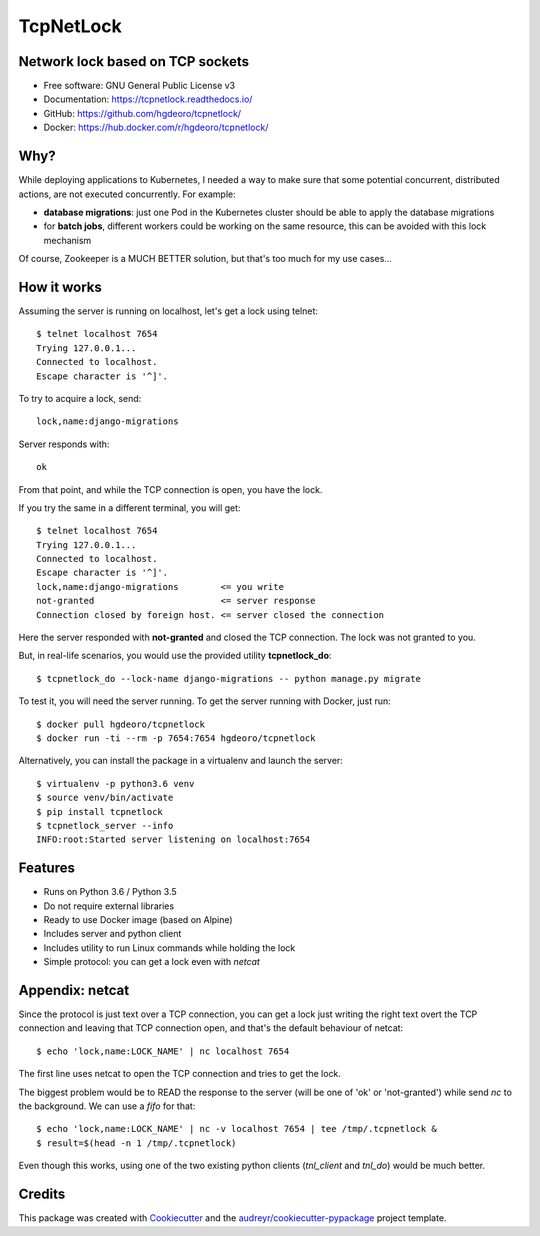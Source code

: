 ==========
TcpNetLock
==========


.. image:: https://img.shields.io/pypi/v/tcpnetlock.svg
        :target: https://pypi.python.org/pypi/tcpnetlock

.. image:: https://img.shields.io/travis/hgdeoro/tcpnetlock.svg
        :target: https://travis-ci.org/hgdeoro/tcpnetlock

.. image:: https://readthedocs.org/projects/tcpnetlock/badge/?version=latest
        :target: https://tcpnetlock.readthedocs.io/en/latest/?badge=latest
        :alt: Documentation Status


.. image:: https://pyup.io/repos/github/hgdeoro/tcpnetlock/shield.svg
     :target: https://pyup.io/repos/github/hgdeoro/tcpnetlock/
     :alt: Updates



Network lock based on TCP sockets
---------------------------------


* Free software: GNU General Public License v3
* Documentation: https://tcpnetlock.readthedocs.io/
* GitHub: https://github.com/hgdeoro/tcpnetlock/
* Docker: https://hub.docker.com/r/hgdeoro/tcpnetlock/


Why?
----

While deploying applications to Kubernetes, I needed a way to make sure that
some potential concurrent, distributed actions, are not executed concurrently.
For example:

* **database migrations**: just one Pod in the Kubernetes cluster should be able to apply the database migrations
* for **batch jobs**, different workers could be working on the same resource, this can be avoided with this lock mechanism

Of course, Zookeeper is a MUCH BETTER solution, but that's too much for my use cases...

How it works
------------

Assuming the server is running on localhost, let's get a lock using telnet::

    $ telnet localhost 7654
    Trying 127.0.0.1...
    Connected to localhost.
    Escape character is '^]'.

To try to acquire a lock, send::

    lock,name:django-migrations

Server responds with::

    ok

From that point, and while the TCP connection is open, you have the lock.

If you try the same in a different terminal, you will get::

    $ telnet localhost 7654
    Trying 127.0.0.1...
    Connected to localhost.
    Escape character is '^]'.
    lock,name:django-migrations        <= you write
    not-granted                        <= server response
    Connection closed by foreign host. <= server closed the connection

Here the server responded with **not-granted** and closed the TCP connection. The lock was not granted to you.

But, in real-life scenarios, you would use the provided utility **tcpnetlock_do**::

    $ tcpnetlock_do --lock-name django-migrations -- python manage.py migrate

To test it, you will need the server running. To get the server running with Docker, just run::

    $ docker pull hgdeoro/tcpnetlock
    $ docker run -ti --rm -p 7654:7654 hgdeoro/tcpnetlock

Alternatively, you can install the package in a virtualenv and launch the server::

    $ virtualenv -p python3.6 venv
    $ source venv/bin/activate
    $ pip install tcpnetlock
    $ tcpnetlock_server --info
    INFO:root:Started server listening on localhost:7654


Features
--------

* Runs on Python 3.6 / Python 3.5
* Do not require external libraries
* Ready to use Docker image (based on Alpine)
* Includes server and python client
* Includes utility to run Linux commands while holding the lock
* Simple protocol: you can get a lock even with *netcat*

Appendix: netcat
----------------

Since the protocol is just text over a TCP connection, you can get a lock just writing the
right text overt the TCP connection and leaving that TCP connection open, and that's the default
behaviour of netcat::

    $ echo 'lock,name:LOCK_NAME' | nc localhost 7654

The first line uses netcat to open the TCP connection and tries to get the lock.

The biggest problem would be to READ the response to the server (will be one of 'ok' or 'not-granted') while
send `nc` to the background. We can use a `fifo` for that::

    $ echo 'lock,name:LOCK_NAME' | nc -v localhost 7654 | tee /tmp/.tcpnetlock &
    $ result=$(head -n 1 /tmp/.tcpnetlock)

Even though this works, using one of the two existing python clients (`tnl_client` and `tnl_do`) would be much better.


Credits
-------

This package was created with Cookiecutter_ and the `audreyr/cookiecutter-pypackage`_ project template.

.. _Cookiecutter: https://github.com/audreyr/cookiecutter
.. _`audreyr/cookiecutter-pypackage`: https://github.com/audreyr/cookiecutter-pypackage
